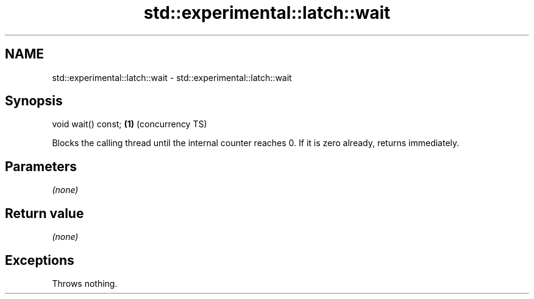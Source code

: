 .TH std::experimental::latch::wait 3 "2020.03.24" "http://cppreference.com" "C++ Standard Libary"
.SH NAME
std::experimental::latch::wait \- std::experimental::latch::wait

.SH Synopsis
   void wait() const; \fB(1)\fP (concurrency TS)

   Blocks the calling thread until the internal counter reaches 0. If it is zero already, returns immediately.

.SH Parameters

   \fI(none)\fP

.SH Return value

   \fI(none)\fP

.SH Exceptions

   Throws nothing.

